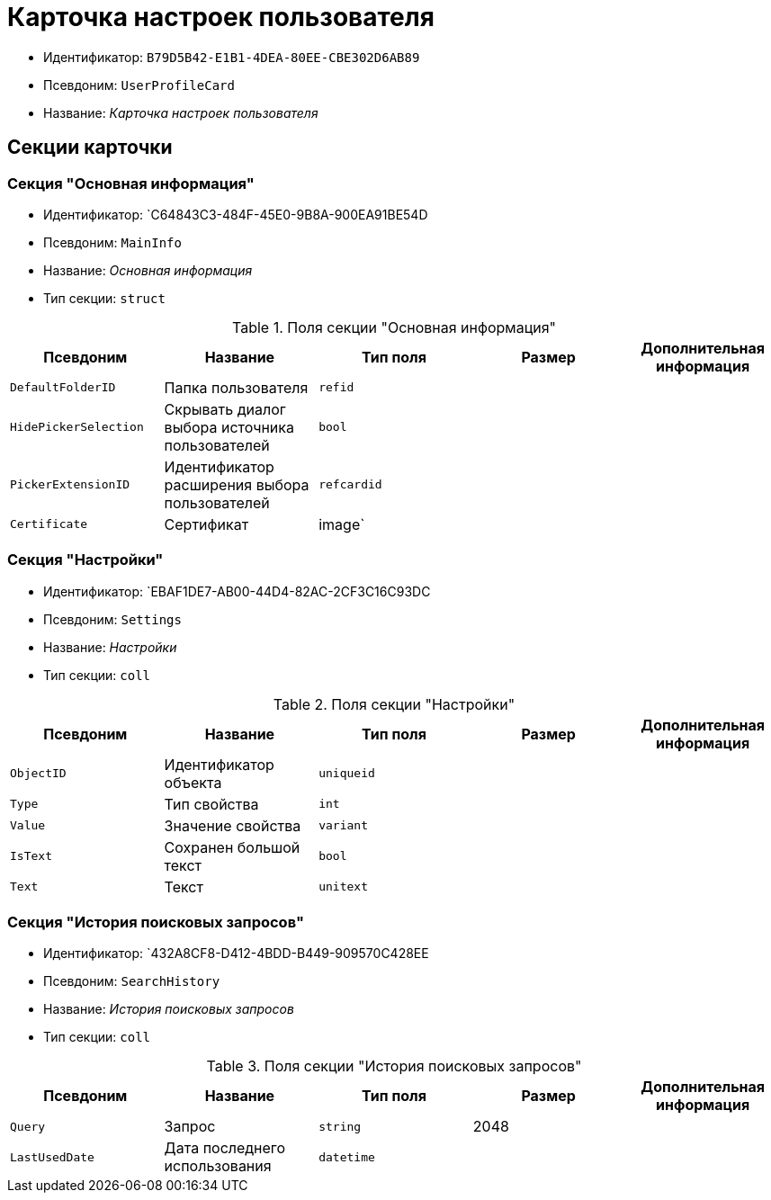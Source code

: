 = Карточка настроек пользователя

* Идентификатор: `B79D5B42-E1B1-4DEA-80EE-CBE302D6AB89`
* Псевдоним: `UserProfileCard`
* Название: _Карточка настроек пользователя_

== Секции карточки

=== Секция "Основная информация"

* Идентификатор: `C64843C3-484F-45E0-9B8A-900EA91BE54D
* Псевдоним: `MainInfo`
* Название: _Основная информация_
* Тип секции: `struct`

.Поля секции "Основная информация"
[cols="20%,20%,20%,20%,20%",options="header"]
|===
|Псевдоним |Название |Тип поля |Размер |Дополнительная информация
|`DefaultFolderID` |Папка пользователя |`refid` | |
|`HidePickerSelection` |Скрывать диалог выбора источника пользователей |`bool` | |
|`PickerExtensionID` |Идентификатор расширения выбора пользователей |`refcardid` | |
|`Certificate` |Сертификат |image` | |
|===

=== Секция "Настройки"

* Идентификатор: `EBAF1DE7-AB00-44D4-82AC-2CF3C16C93DC
* Псевдоним: `Settings`
* Название: _Настройки_
* Тип секции: `coll`

.Поля секции "Настройки"
[cols="20%,20%,20%,20%,20%",options="header"]
|===
|Псевдоним |Название |Тип поля |Размер |Дополнительная информация
|`ObjectID` |Идентификатор объекта |`uniqueid` | |
|`Type` |Тип свойства |`int` | |
|`Value` |Значение свойства |`variant` | |
|`IsText` |Сохранен большой текст |`bool` | |
|`Text` |Текст |`unitext` | |
|===

=== Секция "История поисковых запросов"

* Идентификатор: `432A8CF8-D412-4BDD-B449-909570C428EE
* Псевдоним: `SearchHistory`
* Название: _История поисковых запросов_
* Тип секции: `coll`

.Поля секции "История поисковых запросов"
[cols="20%,20%,20%,20%,20%",options="header"]
|===
|Псевдоним |Название |Тип поля |Размер |Дополнительная информация
|`Query` |Запрос |`string` |2048 |
|`LastUsedDate` |Дата последнего использования |`datetime` | |
|===
